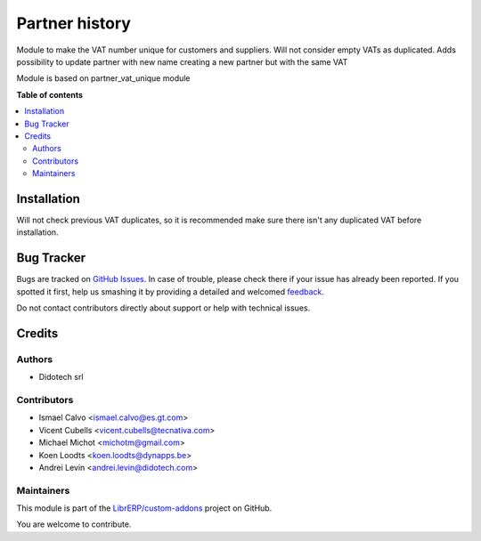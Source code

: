 ===============
Partner history
===============

.. !!!!!!!!!!!!!!!!!!!!!!!!!!!!!!!!!!!!!!!!!!!!!!!!!!!!
   !! This file is generated by oca-gen-addon-readme !!
   !! changes will be overwritten.                   !!
   !!!!!!!!!!!!!!!!!!!!!!!!!!!!!!!!!!!!!!!!!!!!!!!!!!!!

.. |badge1| image:: https://img.shields.io/badge/maturity-Beta-yellow.png
    :target: https://odoo-community.org/page/development-status
    :alt: Beta
.. |badge2| image:: https://img.shields.io/badge/licence-AGPL--3-blue.png
    :target: http://www.gnu.org/licenses/agpl-3.0-standalone.html
    :alt: License: AGPL-3
.. |badge3| image:: https://img.shields.io/badge/github-LibrERP%2Fcustom--addons-lightgray.png?logo=github
    :target: https://github.com/LibrERP/custom-addons/tree/12.0/partner_history
    :alt: LibrERP/custom-addons

|badge1| |badge2| |badge3| 

Module to make the VAT number unique for customers and suppliers. Will not
consider empty VATs as duplicated.
Adds possibility to update partner with new name creating a new partner but with the same VAT

Module is based on partner_vat_unique module

**Table of contents**

.. contents::
   :local:

Installation
============

Will not check previous VAT duplicates, so it is recommended make sure there
isn't any duplicated VAT before installation.

Bug Tracker
===========

Bugs are tracked on `GitHub Issues <https://github.com/LibrERP/custom-addons/issues>`_.
In case of trouble, please check there if your issue has already been reported.
If you spotted it first, help us smashing it by providing a detailed and welcomed
`feedback <https://github.com/LibrERP/custom-addons/issues/new?body=module:%20partner_history%0Aversion:%2012.0%0A%0A**Steps%20to%20reproduce**%0A-%20...%0A%0A**Current%20behavior**%0A%0A**Expected%20behavior**>`_.

Do not contact contributors directly about support or help with technical issues.

Credits
=======

Authors
~~~~~~~

* Didotech srl

Contributors
~~~~~~~~~~~~

* Ismael Calvo <ismael.calvo@es.gt.com>
* Vicent Cubells <vicent.cubells@tecnativa.com>
* Michael Michot <michotm@gmail.com>
* Koen Loodts <koen.loodts@dynapps.be>
* Andrei Levin <andrei.levin@didotech.com>

Maintainers
~~~~~~~~~~~

This module is part of the `LibrERP/custom-addons <https://github.com/LibrERP/custom-addons/tree/12.0/partner_history>`_ project on GitHub.

You are welcome to contribute.
